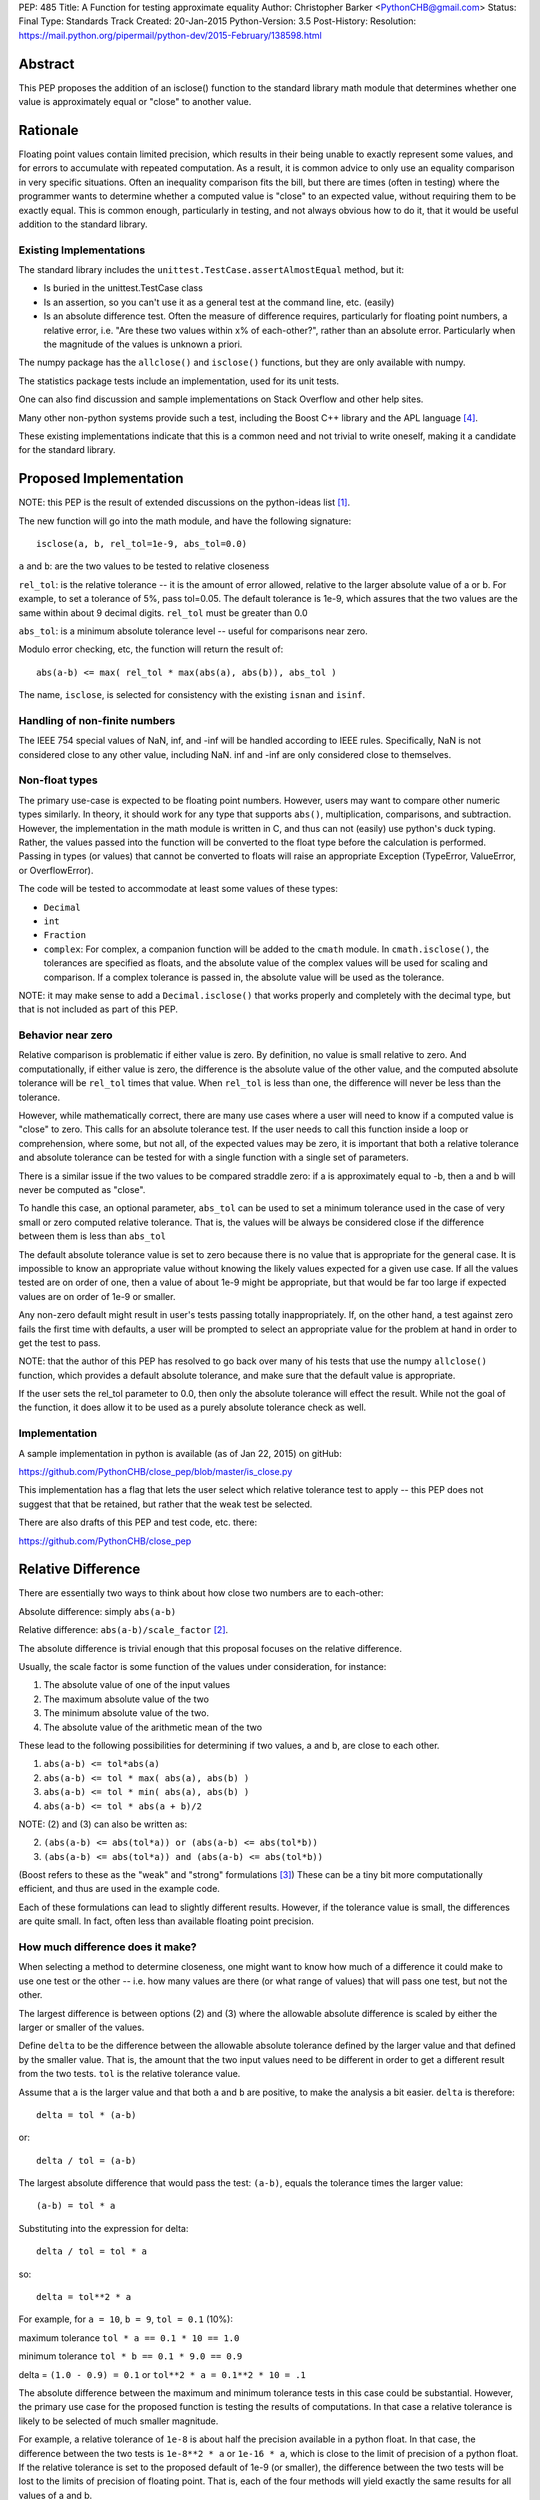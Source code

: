 PEP: 485
Title: A Function for testing approximate equality
Author: Christopher Barker <PythonCHB@gmail.com>
Status: Final
Type: Standards Track
Created: 20-Jan-2015
Python-Version: 3.5
Post-History:
Resolution: https://mail.python.org/pipermail/python-dev/2015-February/138598.html


Abstract
========

This PEP proposes the addition of an isclose() function to the standard
library math module that determines whether one value is approximately equal
or "close" to another value.


Rationale
=========

Floating point values contain limited precision, which results in
their being unable to exactly represent some values, and for errors to
accumulate with repeated computation.  As a result, it is common
advice to only use an equality comparison in very specific situations.
Often an inequality comparison fits the bill, but there are times
(often in testing) where the programmer wants to determine whether a
computed value is "close" to an expected value, without requiring them
to be exactly equal. This is common enough, particularly in testing,
and not always obvious how to do it, that it would be useful addition to
the standard library.


Existing Implementations
------------------------

The standard library includes the ``unittest.TestCase.assertAlmostEqual``
method, but it:

* Is buried in the unittest.TestCase class

* Is an assertion, so you can't use it as a general test at the command
  line, etc. (easily)

* Is an absolute difference test. Often the measure of difference
  requires, particularly for floating point numbers, a relative error,
  i.e. "Are these two values within x% of each-other?", rather than an
  absolute error. Particularly when the magnitude of the values is
  unknown a priori.

The numpy package has the ``allclose()`` and ``isclose()`` functions,
but they are only available with numpy.

The statistics package tests include an implementation, used for its
unit tests.

One can also find discussion and sample implementations on Stack
Overflow and other help sites.

Many other non-python systems provide such a test, including the Boost C++
library and the APL language [4]_.

These existing implementations indicate that this is a common need and
not trivial to write oneself, making it a candidate for the standard
library.


Proposed Implementation
=======================

NOTE: this PEP is the result of extended discussions on the
python-ideas list [1]_.

The new function will go into the math module, and have the following
signature::

  isclose(a, b, rel_tol=1e-9, abs_tol=0.0)

``a`` and ``b``: are the two values to be tested to relative closeness

``rel_tol``: is the relative tolerance -- it is the amount of error
allowed, relative to the larger absolute value of a or b. For example,
to set a tolerance of 5%, pass tol=0.05. The default tolerance is 1e-9,
which assures that the two values are the same within about 9 decimal
digits. ``rel_tol`` must be greater than 0.0

``abs_tol``: is a minimum absolute tolerance level -- useful for
comparisons near zero.

Modulo error checking, etc, the function will return the result of::

  abs(a-b) <= max( rel_tol * max(abs(a), abs(b)), abs_tol )

The name, ``isclose``, is selected for consistency with the existing
``isnan`` and ``isinf``.

Handling of non-finite numbers
------------------------------

The IEEE 754 special values of NaN, inf, and -inf will be handled
according to IEEE rules. Specifically, NaN is not considered close to
any other value, including NaN. inf and -inf are only considered close
to themselves.


Non-float types
---------------

The primary use-case is expected to be floating point numbers.
However, users may want to compare other numeric types similarly. In
theory, it should work for any type that supports ``abs()``,
multiplication, comparisons, and subtraction. However, the implementation
in the math module is written in C, and thus can not (easily) use python's
duck typing. Rather, the values passed into the function will be converted
to the float type before the calculation is performed. Passing in types
(or values) that cannot be converted to floats will raise an appropriate
Exception (TypeError, ValueError, or OverflowError).

The code will be tested to accommodate at least some values of these types:

* ``Decimal``

* ``int``

* ``Fraction``

* ``complex``: For complex, a companion function will be added to the
  ``cmath`` module. In ``cmath.isclose()``, the tolerances are specified
  as floats, and the absolute value of the complex values
  will be used for scaling and comparison. If a complex tolerance is
  passed in, the absolute value will be used as the tolerance.

NOTE: it may make sense to add a ``Decimal.isclose()`` that works properly and
completely with the decimal type, but that is not included as part of this PEP.

Behavior near zero
------------------

Relative comparison is problematic if either value is zero. By
definition, no value is small relative to zero. And computationally,
if either value is zero, the difference is the absolute value of the
other value, and the computed absolute tolerance will be ``rel_tol``
times that value. When ``rel_tol`` is less than one, the difference will
never be less than the tolerance.

However, while mathematically correct, there are many use cases where
a user will need to know if a computed value is "close" to zero. This
calls for an absolute tolerance test. If the user needs to call this
function inside a loop or comprehension, where some, but not all, of
the expected values may be zero, it is important that both a relative
tolerance and absolute tolerance can be tested for with a single
function with a single set of parameters.

There is a similar issue if the two values to be compared straddle zero:
if a is approximately equal to -b, then a and b will never be computed
as "close".

To handle this case, an optional parameter, ``abs_tol`` can be
used to set a minimum tolerance used in the case of very small or zero
computed relative tolerance. That is, the values will be always be
considered close if the difference between them is less than
``abs_tol``

The default absolute tolerance value is set to zero because there is
no value that is appropriate for the general case. It is impossible to
know an appropriate value without knowing the likely values expected
for a given use case. If all the values tested are on order of one,
then a value of about 1e-9 might be appropriate, but that would be far
too large if expected values are on order of 1e-9 or smaller.

Any non-zero default might result in user's tests passing totally
inappropriately. If, on the other hand, a test against zero fails the
first time with defaults, a user will be prompted to select an
appropriate value for the problem at hand in order to get the test to
pass.

NOTE: that the author of this PEP has resolved to go back over many of
his tests that use the numpy ``allclose()`` function, which provides
a default absolute tolerance, and make sure that the default value is
appropriate.

If the user sets the rel_tol parameter to 0.0, then only the
absolute tolerance will effect the result. While not the goal of the
function, it does allow it to be used as a purely absolute tolerance
check as well.


Implementation
--------------

A sample implementation in python is available (as of Jan 22, 2015) on
gitHub:

https://github.com/PythonCHB/close_pep/blob/master/is_close.py

This implementation has a flag that lets the user select which
relative tolerance test to apply -- this PEP does not suggest that
that be retained, but rather that the weak test be selected.

There are also drafts of this PEP and test code, etc. there:

https://github.com/PythonCHB/close_pep


Relative Difference
===================

There are essentially two ways to think about how close two numbers
are to each-other:

Absolute difference: simply ``abs(a-b)``

Relative difference: ``abs(a-b)/scale_factor`` [2]_.

The absolute difference is trivial enough that this proposal focuses
on the relative difference.

Usually, the scale factor is some function of the values under
consideration, for instance:

1) The absolute value of one of the input values

2) The maximum absolute value of the two

3) The minimum absolute value of the two.

4) The absolute value of the arithmetic mean of the two

These lead to the following possibilities for determining if two
values, a and b, are close to each other.

1) ``abs(a-b) <= tol*abs(a)``

2) ``abs(a-b) <= tol * max( abs(a), abs(b) )``

3) ``abs(a-b) <= tol * min( abs(a), abs(b) )``

4) ``abs(a-b) <= tol * abs(a + b)/2``

NOTE: (2) and (3) can also be written as:

2) ``(abs(a-b) <= abs(tol*a)) or (abs(a-b) <= abs(tol*b))``

3) ``(abs(a-b) <= abs(tol*a)) and (abs(a-b) <= abs(tol*b))``

(Boost refers to these as the "weak" and "strong" formulations [3]_)
These can be a tiny bit more computationally efficient, and thus are
used in the example code.

Each of these formulations can lead to slightly different results.
However, if the tolerance value is small, the differences are quite
small. In fact, often less than available floating point precision.

How much difference does it make?
---------------------------------

When selecting a method to determine closeness, one might want to know
how much  of a difference it could make to use one test or the other
-- i.e. how many values are there (or what range of values) that will
pass one test, but not the other.

The largest difference is between options (2) and (3) where the
allowable absolute difference is scaled by either the larger or
smaller of the values.

Define ``delta`` to be the difference between the allowable absolute
tolerance defined by the larger value and that defined by the smaller
value. That is, the amount that the two input values need to be
different in order to get a different result from the two tests.
``tol`` is the relative tolerance value.

Assume that ``a`` is the larger value and that both ``a`` and ``b``
are positive, to make the analysis a bit easier. ``delta`` is
therefore::

  delta = tol * (a-b)


or::

  delta / tol = (a-b)


The largest absolute difference that would pass the test: ``(a-b)``,
equals the tolerance times the larger value::

  (a-b) = tol * a


Substituting into the expression for delta::

  delta / tol = tol * a


so::

  delta = tol**2 * a


For example, for ``a = 10``, ``b = 9``, ``tol = 0.1`` (10%):

maximum tolerance ``tol * a == 0.1 * 10 == 1.0``

minimum tolerance ``tol * b == 0.1 * 9.0 == 0.9``

delta = ``(1.0 - 0.9) = 0.1`` or  ``tol**2 * a = 0.1**2 * 10 = .1``

The absolute difference between the maximum and minimum tolerance
tests in this case could be substantial. However, the primary use
case for the proposed function is testing the results of computations.
In that case a relative tolerance is likely to be selected of much
smaller magnitude.

For example, a relative tolerance of ``1e-8`` is about half the
precision available in a python float. In that case, the difference
between the two tests is ``1e-8**2 * a`` or ``1e-16 * a``, which is
close to the limit of precision of a python float. If the relative
tolerance is set to the proposed default of 1e-9 (or smaller), the
difference between the two tests will be lost to the limits of
precision of floating point. That is, each of the four methods will
yield exactly the same results for all values of a and b.

In addition, in common use, tolerances are defined to 1 significant
figure -- that is, 1e-9 is specifying about 9 decimal digits of
accuracy. So the difference between the various possible tests is well
below the precision to which the tolerance is specified.


Symmetry
--------

A relative comparison can be either symmetric or non-symmetric. For a
symmetric algorithm:

``isclose(a,b)`` is always the same as ``isclose(b,a)``

If a relative closeness test uses only one of the values (such as (1)
above), then the result is asymmetric, i.e. isclose(a,b) is not
necessarily the same as isclose(b,a).

Which approach is most appropriate depends on what question is being
asked. If the question is: "are these two numbers close to each
other?", there is no obvious ordering, and a symmetric test is most
appropriate.

However, if the question is: "Is the computed value within x% of this
known value?", then it is appropriate to scale the tolerance to the
known value, and an asymmetric test is most appropriate.

From the previous section, it is clear that either approach would
yield the same or similar results in the common use cases. In that
case, the goal of this proposal is to provide a function that is least
likely to produce surprising results.

The symmetric approach provide an appealing consistency -- it
mirrors the symmetry of equality, and is less likely to confuse
people. A symmetric test also relieves the user of the need to think
about the order in which to set the arguments.  It was also pointed
out that there may be some cases where the order of evaluation may not
be well defined, for instance in the case of comparing a set of values
all against each other.

There may be cases when a user does need to know that a value is
within a particular range of a known value. In that case, it is easy
enough to simply write the test directly::

  if a-b <= tol*a:

(assuming a > b in this case). There is little need to provide a
function for this particular case.

This proposal uses a symmetric test.

Which symmetric test?
---------------------

There are three symmetric tests considered:

The case that uses the arithmetic mean of the two values requires that
the value be either added together before dividing by 2, which could
result in extra overflow to inf for very large numbers, or require
each value to be divided by two before being added together, which
could result in underflow to zero for very small numbers. This effect
would only occur at the very limit of float values, but it was decided
there was no benefit to the method worth reducing the range of
functionality or adding the complexity of checking values to determine
the order of computation.

This leaves the boost "weak" test (2)-- or using the larger value to
scale the tolerance, or the Boost "strong" (3) test, which uses the
smaller of the values to scale the tolerance. For small tolerance,
they yield the same result, but this proposal uses the boost "weak"
test case: it is symmetric and provides a more useful result for very
large tolerances.

Large Tolerances
----------------

The most common use case is expected to be small tolerances -- on order of the
default 1e-9. However, there may be use cases where a user wants to know if two
fairly disparate values are within a particular range of each other: "is a
within 200% (rel_tol = 2.0) of b? In this case, the strong test would never
indicate that two values are within that range of each other if one of them is
zero. The weak case, however would use the larger (non-zero) value for the
test, and thus return true if one value is zero. For example: is 0 within 200%
of 10? 200% of ten is 20, so the range within 200% of ten is -10 to +30. Zero
falls within that range, so it will return True.

Defaults
========

Default values are required for the relative and absolute tolerance.

Relative Tolerance Default
--------------------------

The relative tolerance required for two values to be considered
"close" is entirely use-case dependent. Nevertheless, the relative
tolerance needs to be greater than 1e-16 (approximate precision of a
python float). The value of 1e-9 was selected because it is the
largest relative tolerance for which the various possible methods will
yield the same result, and it is also about half of the precision
available to a python float. In the general case, a good numerical
algorithm is not expected to lose more than about half of available
digits of accuracy, and if a much larger tolerance is acceptable, the
user should be considering the proper value in that case. Thus 1e-9 is
expected to "just work" for many cases.

Absolute tolerance default
--------------------------

The absolute tolerance value will be used primarily for comparing to
zero. The absolute tolerance required to determine if a value is
"close" to zero is entirely use-case dependent. There is also
essentially no bounds to the useful range -- expected values would
conceivably be anywhere within the limits of a python float.  Thus a
default of 0.0 is selected.

If, for a given use case, a user needs to compare to zero, the test
will be guaranteed to fail the first time, and the user can select an
appropriate value.

It was suggested that comparing to zero is, in fact, a common use case
(evidence suggest that the numpy functions are often used with zero).
In this case, it would be desirable to have a "useful" default. Values
around 1e-8 were suggested, being about half of floating point
precision for values of around value 1.

However, to quote The Zen: "In the face of ambiguity, refuse the
temptation to guess." Guessing that users will most often be concerned
with values close to 1.0 would lead to spurious passing tests when used
with smaller values -- this is potentially more damaging than
requiring the user to thoughtfully select an appropriate value.


Expected Uses
=============

The primary expected use case is various forms of testing -- "are the
results computed near what I expect as a result?" This sort of test
may or may not be part of a formal unit testing suite. Such testing
could be used one-off at the command line, in an IPython notebook,
part of doctests, or simple asserts in an ``if __name__ == "__main__"``
block.

It would also be an appropriate function to use for the termination
criteria for a simple iterative solution to an implicit function::

    guess = something
    while True:
        new_guess = implicit_function(guess, *args)
        if isclose(new_guess, guess):
            break
        guess = new_guess


Inappropriate uses
------------------

One use case for floating point comparison is testing the accuracy of
a numerical algorithm. However, in this case, the numerical analyst
ideally would be doing careful error propagation analysis, and should
understand exactly what to test for. It is also likely that ULP (Unit
in the Last Place) comparison may be called for. While this function
may prove useful in such situations, It is not intended to be used in
that way without careful consideration.


Other Approaches
================

``unittest.TestCase.assertAlmostEqual``
---------------------------------------

(https://docs.python.org/3/library/unittest.html#unittest.TestCase.assertAlmostEqual)

Tests that values are approximately (or not approximately) equal by
computing the difference, rounding to the given number of decimal
places (default 7), and comparing to zero.

This method is purely an absolute tolerance test, and does not address
the need for a relative tolerance test.

numpy ``isclose()``
-------------------

http://docs.scipy.org/doc/numpy-dev/reference/generated/numpy.isclose.html

The numpy package provides the vectorized functions isclose() and
allclose(), for similar use cases as this proposal:

``isclose(a, b, rtol=1e-05, atol=1e-08, equal_nan=False)``

      Returns a boolean array where two arrays are element-wise equal
      within a tolerance.

      The tolerance values are positive, typically very small numbers.
      The relative difference (rtol * abs(b)) and the absolute
      difference atol are added together to compare against the
      absolute difference between a and b

In this approach, the absolute and relative tolerance are added
together, rather than the ``or`` method used in this proposal. This is
computationally more simple, and if relative tolerance is larger than
the absolute tolerance, then the addition will have no effect. However,
if the absolute and relative tolerances are of similar magnitude, then
the allowed difference will be about twice as large as expected.

This makes the function harder to understand, with no computational
advantage in this context.

Even more critically, if the values passed in are small compared to
the absolute  tolerance, then the relative tolerance will be
completely swamped, perhaps unexpectedly.

This is why, in this proposal, the absolute tolerance defaults to zero
-- the user will be required to choose a value appropriate for the
values at hand.


Boost floating-point comparison
-------------------------------

The Boost project ( [3]_ ) provides a floating point comparison
function. It is a symmetric approach, with both "weak" (larger of the
two relative errors) and "strong" (smaller of the two relative errors)
options. This proposal uses the Boost "weak" approach. There is no
need to complicate the API by providing the option to select different
methods when the results will be similar in most cases, and the user
is unlikely to know which to select in any case.


Alternate Proposals
-------------------


A Recipe
'''''''''

The primary alternate proposal was to not provide a standard library
function at all, but rather, provide a recipe for users to refer to.
This would have the advantage that the recipe could provide and
explain the various options, and let the user select that which is
most appropriate. However, that would require anyone needing such a
test to, at the very least, copy the function into their code base,
and select the comparison method to use.


``zero_tol``
''''''''''''

One possibility was to provide a zero tolerance parameter, rather than
the absolute tolerance parameter. This would be an absolute tolerance
that would only be applied in the case of one of the arguments being
exactly zero. This would have the advantage of retaining the full
relative tolerance behavior for all non-zero values, while allowing
tests against zero to work. However, it would also result in the
potentially surprising result that a small value could be "close" to
zero, but not "close" to an even smaller value. e.g., 1e-10 is "close"
to zero, but not "close" to 1e-11.


No absolute tolerance
'''''''''''''''''''''

Given the issues with comparing to zero, another possibility would
have been to only provide a relative tolerance, and let comparison to
zero fail. In this case, the user would need to do a simple absolute
test: ``abs(val) < zero_tol`` in the case where the comparison involved
zero.

However, this would not allow the same call to be used for a sequence
of values, such as in a loop or comprehension. Making the function far
less useful. It is noted that the default abs_tol=0.0 achieves the
same effect if the default is not overridden.

Other tests
''''''''''''

The other tests considered are all discussed in the Relative Error
section above.


References
==========

.. [1] Python-ideas list discussion threads

   https://mail.python.org/pipermail/python-ideas/2015-January/030947.html

   https://mail.python.org/pipermail/python-ideas/2015-January/031124.html

   https://mail.python.org/pipermail/python-ideas/2015-January/031313.html

.. [2] Wikipedia page on relative difference

   http://en.wikipedia.org/wiki/Relative_change_and_difference

.. [3] Boost project floating-point comparison algorithms

   http://www.boost.org/doc/libs/1_35_0/libs/test/doc/components/test_tools/floating_point_comparison.html

.. [4] 1976. R. H. Lathwell. APL comparison tolerance. Proceedings of
   the eighth international conference on APL Pages 255 - 258

   http://dl.acm.org/citation.cfm?doid=800114.803685

.. Bruce Dawson's discussion of floating point.

   https://randomascii.wordpress.com/2012/02/25/comparing-floating-point-numbers-2012-edition/


Copyright
=========

This document has been placed in the public domain.
